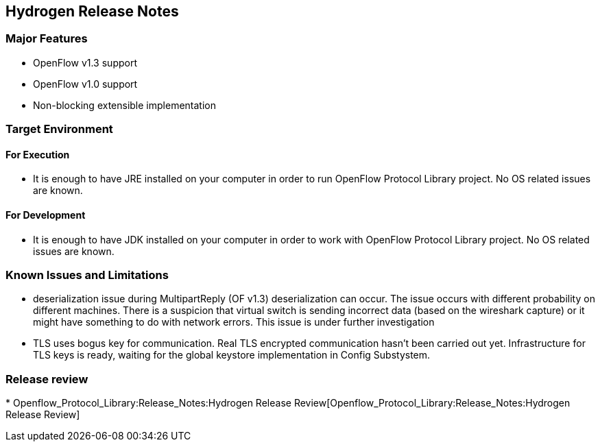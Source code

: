 [[hydrogen-release-notes]]
== Hydrogen Release Notes

[[major-features]]
=== Major Features

* OpenFlow v1.3 support
* OpenFlow v1.0 support
* Non-blocking extensible implementation

[[target-environment]]
=== Target Environment

[[for-execution]]
==== For Execution

* It is enough to have JRE installed on your computer in order to run
OpenFlow Protocol Library project. No OS related issues are known.

[[for-development]]
==== For Development

* It is enough to have JDK installed on your computer in order to work
with OpenFlow Protocol Library project. No OS related issues are known.

[[known-issues-and-limitations]]
=== Known Issues and Limitations

* deserialization issue during MultipartReply (OF v1.3) deserialization
can occur. The issue occurs with different probability on different
machines. There is a suspicion that virtual switch is sending incorrect
data (based on the wireshark capture) or it might have something to do
with network errors. This issue is under further investigation
* TLS uses bogus key for communication. Real TLS encrypted communication
hasn't been carried out yet. Infrastructure for TLS keys is ready,
waiting for the global keystore implementation in Config Substystem.

[[release-review]]
=== Release review

*
Openflow_Protocol_Library:Release_Notes:Hydrogen Release Review[Openflow_Protocol_Library:Release_Notes:Hydrogen
Release Review]

